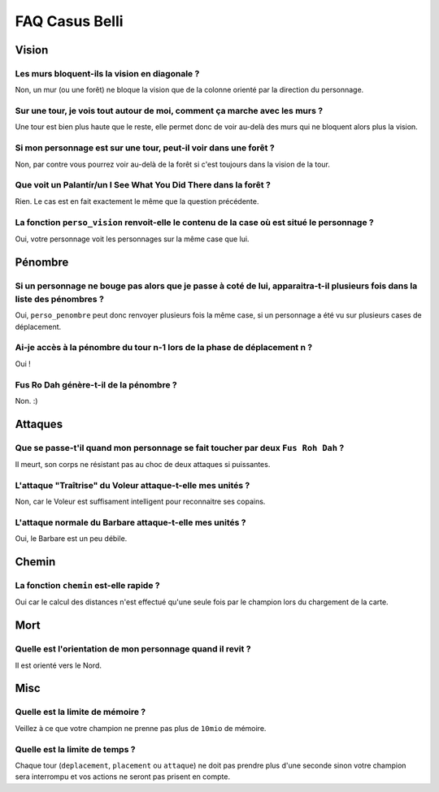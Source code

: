 ===============
FAQ Casus Belli
===============

Vision
======

Les murs bloquent-ils la vision en diagonale ?
----------------------------------------------

Non, un mur (ou une forêt) ne bloque la vision que de la colonne orienté par la
direction du personnage.

Sur une tour, je vois tout autour de moi, comment ça marche avec les murs ?
---------------------------------------------------------------------------

Une tour est bien plus haute que le reste, elle permet donc de voir au-delà des
murs qui ne bloquent alors plus la vision.

Si mon personnage est sur une tour, peut-il voir dans une forêt ?
-----------------------------------------------------------------

Non, par contre vous pourrez voir au-delà de la forêt si c'est toujours dans la
vision de la tour.

Que voit un Palantír/un I See What You Did There dans la forêt ?
----------------------------------------------------------------

Rien. Le cas est en fait exactement le même que la question précédente.

La fonction ``perso_vision`` renvoit-elle le contenu de la case où est situé le personnage ?
--------------------------------------------------------------------------------------------

Oui, votre personnage voit les personnages sur la même case que lui.

Pénombre
========

Si un personnage ne bouge pas alors que je passe à coté de lui, apparaitra-t-il plusieurs fois dans la liste des pénombres ?
----------------------------------------------------------------------------------------------------------------------------

Oui, ``perso_penombre`` peut donc renvoyer plusieurs fois la même case, si un
personnage a été vu sur plusieurs cases de déplacement.

Ai-je accès à la pénombre du tour n-1 lors de la phase de déplacement n ?
-------------------------------------------------------------------------

Oui !

Fus Ro Dah génère-t-il de la pénombre ?
---------------------------------------

Non. :)

Attaques
========

Que se passe-t'il quand mon personnage se fait toucher par deux ``Fus Roh Dah`` ?
---------------------------------------------------------------------------------

Il meurt, son corps ne résistant pas au choc de deux attaques si puissantes.

L'attaque "Traîtrise" du Voleur attaque-t-elle mes unités ?
-----------------------------------------------------------

Non, car le Voleur est suffisament intelligent pour reconnaitre ses copains.

L'attaque normale du Barbare attaque-t-elle mes unités ?
--------------------------------------------------------

Oui, le Barbare est un peu débile.

Chemin
======

La fonction ``chemin`` est-elle rapide ?
----------------------------------------

Oui car le calcul des distances n'est effectué qu'une seule fois par le
champion lors du chargement de la carte.

Mort
====

Quelle est l'orientation de mon personnage quand il revit ?
-----------------------------------------------------------

Il est orienté vers le Nord.

Misc
====

Quelle est la limite de mémoire ?
---------------------------------

Veillez à ce que votre champion ne prenne pas plus de ``10mio`` de mémoire.

Quelle est la limite de temps ?
-------------------------------

Chaque tour (``deplacement``, ``placement`` ou ``attaque``) ne doit pas prendre
plus d'une seconde sinon votre champion sera interrompu et vos actions ne
seront pas prisent en compte.
